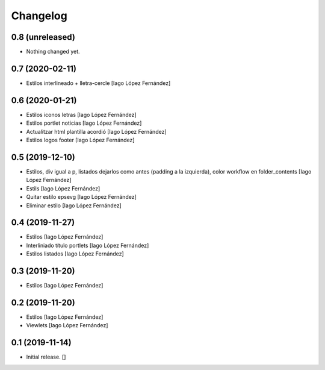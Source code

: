 Changelog
=========


0.8 (unreleased)
----------------

- Nothing changed yet.


0.7 (2020-02-11)
----------------

* Estilos interlineado + lletra-cercle [Iago López Fernández]

0.6 (2020-01-21)
----------------

* Estilos iconos letras [Iago López Fernández]
* Estilos portlet noticias [Iago López Fernández]
* Actualitzar html plantilla acordió [Iago López Fernández]
* Estilos logos footer [Iago López Fernández]

0.5 (2019-12-10)
----------------

* Estilos, div igual a p, listados dejarlos como antes (padding a la izquierda), color workflow en folder_contents [Iago López Fernández]
* Estils [Iago López Fernández]
* Quitar estilo epsevg [Iago López Fernández]
* Eliminar estilo [Iago López Fernández]

0.4 (2019-11-27)
----------------

* Estilos [Iago López Fernández]
* Interliniado título portlets [Iago López Fernández]
* Estilos listados [Iago López Fernández]

0.3 (2019-11-20)
----------------

* Estilos [Iago López Fernández]

0.2 (2019-11-20)
----------------

* Estilos [Iago López Fernández]
* Viewlets [Iago López Fernández]

0.1 (2019-11-14)
----------------

- Initial release.
  []
